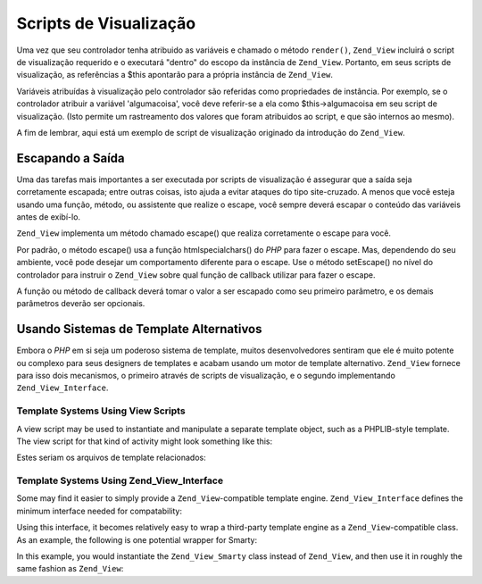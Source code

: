 .. _zend.view.scripts:

Scripts de Visualização
=======================

Uma vez que seu controlador tenha atribuido as variáveis e chamado o método ``render()``, ``Zend_View`` incluirá
o script de visualização requerido e o executará "dentro" do escopo da instância de ``Zend_View``. Portanto, em
seus scripts de visualização, as referências a $this apontarão para a própria instância de ``Zend_View``.

Variáveis atribuídas à visualização pelo controlador são referidas como propriedades de instância. Por
exemplo, se o controlador atribuir a variável 'algumacoisa', você deve referir-se a ela como $this->algumacoisa
em seu script de visualização. (Isto permite um rastreamento dos valores que foram atribuidos ao script, e que
são internos ao mesmo).

A fim de lembrar, aqui está um exemplo de script de visualização originado da introdução do ``Zend_View``.

.. code-block:: php
   :linenos:

   <?php if ($this->books): ?>

       <!-- Uma tabela contendo alguns livros. -->
       <table>
           <tr>
               <th>Autor</th>
               <th>Título</th>
           </tr>

           <?php foreach ($this->books as $key => $val): ?>
           <tr>
               <td><?php echo $this->escape($val['author']) ?></td>
               <td><?php echo $this->escape($val['title']) ?></td>
           </tr>
           <?php endforeach; ?>

       </table>

   <?php else: ?>

       <p>Não existem livros a serem exibidos.</p>

   <?php endif;?>

.. _zend.view.scripts.escaping:

Escapando a Saída
-----------------

Uma das tarefas mais importantes a ser executada por scripts de visualização é assegurar que a saída seja
corretamente escapada; entre outras coisas, isto ajuda a evitar ataques do tipo site-cruzado. A menos que você
esteja usando uma função, método, ou assistente que realize o escape, você sempre deverá escapar o conteúdo
das variáveis antes de exibí-lo.

``Zend_View`` implementa um método chamado escape() que realiza corretamente o escape para você.

.. code-block:: php
   :linenos:

   // maneira ruim:
   echo $this->variable;

   // maneira recomendada:
   echo $this->escape($this->variable);

Por padrão, o método escape() usa a função htmlspecialchars() do *PHP* para fazer o escape. Mas, dependendo do
seu ambiente, você pode desejar um comportamento diferente para o escape. Use o método setEscape() no nível do
controlador para instruir o ``Zend_View`` sobre qual função de callback utilizar para fazer o escape.

.. code-block:: php
   :linenos:

   // cria uma instância de Zend_View
   $view = new Zend_View();

   // instrui o uso de htmlentities como método de escape
   $view->setEscape('htmlentities');

   // ou instrui o uso de um método estático de classe
   $view->setEscape(array('SomeClass', 'methodName'));

   // ou mesmo um método de instância
   $obj = new SomeClass();
   $view->setEscape(array($obj, 'methodName'));

   // e renderiza a visualização
   echo $view->render(...);

A função ou método de callback deverá tomar o valor a ser escapado como seu primeiro parâmetro, e os demais
parâmetros deverão ser opcionais.

.. _zend.view.scripts.templates:

Usando Sistemas de Template Alternativos
----------------------------------------

Embora o *PHP* em si seja um poderoso sistema de template, muitos desenvolvedores sentiram que ele é muito potente
ou complexo para seus designers de templates e acabam usando um motor de template alternativo. ``Zend_View``
fornece para isso dois mecanismos, o primeiro através de scripts de visualização, e o segundo implementando
``Zend_View_Interface``.

.. _zend.view.scripts.templates.scripts:

Template Systems Using View Scripts
^^^^^^^^^^^^^^^^^^^^^^^^^^^^^^^^^^^

A view script may be used to instantiate and manipulate a separate template object, such as a PHPLIB-style
template. The view script for that kind of activity might look something like this:

.. code-block:: php
   :linenos:

   include_once 'template.inc';
   $tpl = new Template();

   if ($this->books) {
       $tpl->setFile(array(
           "booklist" => "booklist.tpl",
           "eachbook" => "eachbook.tpl",
       ));

       foreach ($this->books as $key => $val) {
           $tpl->set_var('author', $this->escape($val['author']);
           $tpl->set_var('title', $this->escape($val['title']);
           $tpl->parse("books", "eachbook", true);
       }

       $tpl->pparse("output", "booklist");
   } else {
       $tpl->setFile("nobooks", "nobooks.tpl")
       $tpl->pparse("output", "nobooks");
   }

Estes seriam os arquivos de template relacionados:

.. code-block:: html
   :linenos:

   <!-- booklist.tpl -->
   <table>
       <tr>
           <th>Autor</th>
           <th>Título</th>
       </tr>
       {books}
   </table>

   <!-- eachbook.tpl -->
       <tr>
           <td>{author}</td>
           <td>{title}</td>
       </tr>

   <!-- nobooks.tpl -->
   <p>Não existem livros a serem exibidos.</p>

.. _zend.view.scripts.templates.interface:

Template Systems Using Zend_View_Interface
^^^^^^^^^^^^^^^^^^^^^^^^^^^^^^^^^^^^^^^^^^

Some may find it easier to simply provide a ``Zend_View``-compatible template engine. ``Zend_View_Interface``
defines the minimum interface needed for compatability:

.. code-block:: php
   :linenos:

   /**
    * Return the actual template engine object
    */
   public function getEngine();

   /**
    * Set the path to view scripts/templates
    */
   public function setScriptPath($path);

   /**
    * Set a base path to all view resources
    */
   public function setBasePath($path, $prefix = 'Zend_View');

   /**
    * Add an additional base path to view resources
    */
   public function addBasePath($path, $prefix = 'Zend_View');

   /**
    * Retrieve the current script paths
    */
   public function getScriptPaths();

   /**
    * Overloading methods for assigning template variables as object
    * properties
    */
   public function __set($key, $value);
   public function __isset($key);
   public function __unset($key);

   /**
    * Manual assignment of template variables, or ability to assign
    * multiple variables en masse.
    */
   public function assign($spec, $value = null);

   /**
    * Unset all assigned template variables
    */
   public function clearVars();

   /**
    * Render the template named $name
    */
   public function render($name);

Using this interface, it becomes relatively easy to wrap a third-party template engine as a
``Zend_View``-compatible class. As an example, the following is one potential wrapper for Smarty:

.. code-block:: php
   :linenos:

   class Zend_View_Smarty implements Zend_View_Interface
   {
       /**
        * Smarty object
        * @var Smarty
        */
       protected $_smarty;

       /**
        * Constructor
        *
        * @param string $tmplPath
        * @param array $extraParams
        * @return void
        */
       public function __construct($tmplPath = null, $extraParams = array())
       {
           $this->_smarty = new Smarty;

           if (null !== $tmplPath) {
               $this->setScriptPath($tmplPath);
           }

           foreach ($extraParams as $key => $value) {
               $this->_smarty->$key = $value;
           }
       }

       /**
        * Return the template engine object
        *
        * @return Smarty
        */
       public function getEngine()
       {
           return $this->_smarty;
       }

       /**
        * Set the path to the templates
        *
        * @param string $path The directory to set as the path.
        * @return void
        */
       public function setScriptPath($path)
       {
           if (is_readable($path)) {
               $this->_smarty->template_dir = $path;
               return;
           }

           throw new Exception('Invalid path provided');
       }

       /**
        * Retrieve the current template directory
        *
        * @return string
        */
       public function getScriptPaths()
       {
           return array($this->_smarty->template_dir);
       }

       /**
        * Alias for setScriptPath
        *
        * @param string $path
        * @param string $prefix Unused
        * @return void
        */
       public function setBasePath($path, $prefix = 'Zend_View')
       {
           return $this->setScriptPath($path);
       }

       /**
        * Alias for setScriptPath
        *
        * @param string $path
        * @param string $prefix Unused
        * @return void
        */
       public function addBasePath($path, $prefix = 'Zend_View')
       {
           return $this->setScriptPath($path);
       }

       /**
        * Assign a variable to the template
        *
        * @param string $key The variable name.
        * @param mixed $val The variable value.
        * @return void
        */
       public function __set($key, $val)
       {
           $this->_smarty->assign($key, $val);
       }

       /**
        * Allows testing with empty() and isset() to work
        *
        * @param string $key
        * @return boolean
        */
       public function __isset($key)
       {
           return (null !== $this->_smarty->get_template_vars($key));
       }

       /**
        * Allows unset() on object properties to work
        *
        * @param string $key
        * @return void
        */
       public function __unset($key)
       {
           $this->_smarty->clear_assign($key);
       }

       /**
        * Assign variables to the template
        *
        * Allows setting a specific key to the specified value, OR passing
        * an array of key => value pairs to set en masse.
        *
        * @see __set()
        * @param string|array $spec The assignment strategy to use (key or
        * array of key => value pairs)
        * @param mixed $value (Optional) If assigning a named variable,
        * use this as the value.
        * @return void
        */
       public function assign($spec, $value = null)
       {
           if (is_array($spec)) {
               $this->_smarty->assign($spec);
               return;
           }

           $this->_smarty->assign($spec, $value);
       }

       /**
        * Clear all assigned variables
        *
        * Clears all variables assigned to Zend_View either via
        * {@link assign()} or property overloading
        * ({@link __get()}/{@link __set()}).
        *
        * @return void
        */
       public function clearVars()
       {
           $this->_smarty->clear_all_assign();
       }

       /**
        * Processes a template and returns the output.
        *
        * @param string $name The template to process.
        * @return string The output.
        */
       public function render($name)
       {
           return $this->_smarty->fetch($name);
       }
   }

In this example, you would instantiate the ``Zend_View_Smarty`` class instead of ``Zend_View``, and then use it in
roughly the same fashion as ``Zend_View``:

.. code-block:: php
   :linenos:

   //Example 1. In initView() of initializer.
   $view = new Zend_View_Smarty('/path/to/templates');
   $viewRenderer =
       Zend_Controller_Action_HelperBroker::getStaticHelper('ViewRenderer');
   $viewRenderer->setView($view)
                ->setViewBasePathSpec($view->_smarty->template_dir)
                ->setViewScriptPathSpec(':controller/:action.:suffix')
                ->setViewScriptPathNoControllerSpec(':action.:suffix')
                ->setViewSuffix('tpl');

   //Example 2. Usage in action controller remains the same...
   class FooController extends Zend_Controller_Action
   {
       public function barAction()
       {
           $this->view->book   = 'Zend PHP 5 Certification Study Guide';
           $this->view->author = 'Davey Shafik and Ben Ramsey'
       }
   }

   //Example 3. Initializing view in action controller
   class FooController extends Zend_Controller_Action
   {
       public function init()
       {
           $this->view   = new Zend_View_Smarty('/path/to/templates');
           $viewRenderer = $this->_helper->getHelper('viewRenderer');
           $viewRenderer->setView($this->view)
                        ->setViewBasePathSpec($view->_smarty->template_dir)
                        ->setViewScriptPathSpec(':controller/:action.:suffix')
                        ->setViewScriptPathNoControllerSpec(':action.:suffix')
                        ->setViewSuffix('tpl');
       }


